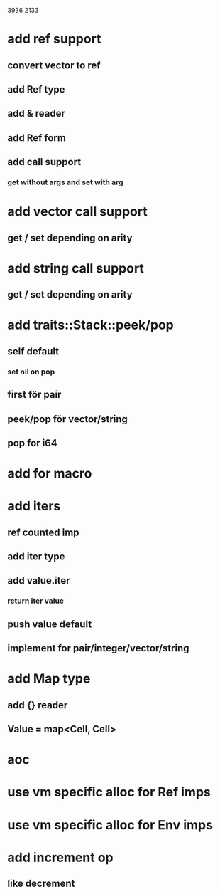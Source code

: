 3936
2133

* add ref support
** convert vector to ref
** add Ref type
** add & reader
** add Ref form
** add call support
*** get without args and set with arg

* add vector call support
** get / set depending on arity

* add string call support
** get / set depending on arity

* add traits::Stack::peek/pop
** self default
*** set nil on pop
** first för pair
** peek/pop för vector/string
** pop for i64

* add for macro

* add iters
** ref counted imp
** add iter type
** add value.iter
*** return iter value
** push value default
** implement for pair/integer/vector/string

* add Map type
** add {} reader
** Value = map<Cell, Cell>

* aoc
* use vm specific alloc for Ref imps
* use vm specific alloc for Env imps

* add increment op
** like decrement
